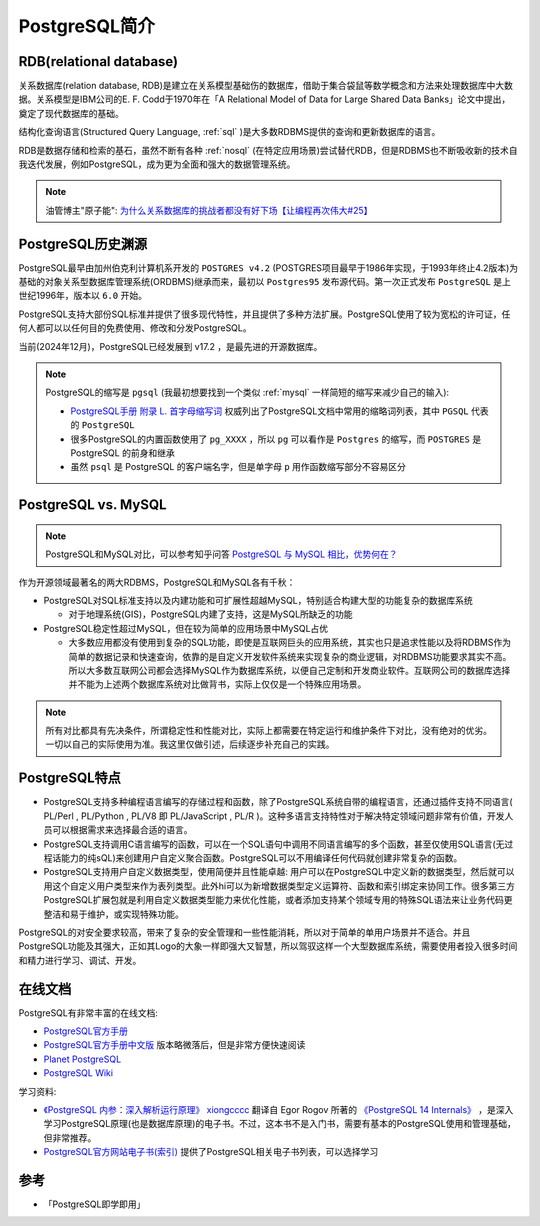 .. _pgsql_intro:

=====================
PostgreSQL简介
=====================

RDB(relational database)
===========================

关系数据库(relation database, RDB)是建立在关系模型基础伤的数据库，借助于集合袋鼠等数学概念和方法来处理数据库中大数据。关系模型是IBM公司的E. F. Codd于1970年在「A Relational Model of Data for Large Shared Data Banks」论文中提出，奠定了现代数据库的基础。

结构化查询语言(Structured Query Language, :ref:`sql` )是大多数RDBMS提供的查询和更新数据库的语言。

RDB是数据存储和检索的基石，虽然不断有各种 :ref:`nosql` (在特定应用场景)尝试替代RDB，但是RDBMS也不断吸收新的技术自我迭代发展，例如PostgreSQL，成为更为全面和强大的数据管理系统。

.. note::

   油管博主"原子能": `为什么关系数据库的挑战者都没有好下场【让编程再次伟大#25】 <https://www.youtube.com/watch?v=IUUpxfa1SSw>`_


PostgreSQL历史渊源
=====================

PostgreSQL最早由加州伯克利计算机系开发的 ``POSTGRES v4.2`` (POSTGRES项目最早于1986年实现，于1993年终止4.2版本)为基础的对象关系型数据库管理系统(ORDBMS)继承而来，最初以 ``Postgres95`` 发布源代码。第一次正式发布 ``PostgreSQL`` 是上世纪1996年，版本以 ``6.0`` 开始。

PostgreSQL支持大部份SQL标准并提供了很多现代特性，并且提供了多种方法扩展。PostgreSQL使用了较为宽松的许可证，任何人都可以以任何目的免费使用、修改和分发PostgreSQL。

当前(2024年12月)，PostgreSQL已经发展到 v17.2 ，是最先进的开源数据库。

.. note::

   PostgreSQL的缩写是 ``pgsql`` (我最初想要找到一个类似 :ref:`mysql` 一样简短的缩写来减少自己的输入):

   - `PostgreSQL手册 附录 L. 首字母缩写词 <http://www.postgres.cn/docs/current/acronyms.html>`_ 权威列出了PostgreSQL文档中常用的缩略词列表，其中 ``PGSQL`` 代表的 ``PostgreSQL``
   - 很多PostgreSQL的内置函数使用了 ``pg_XXXX`` ，所以 ``pg`` 可以看作是 ``Postgres`` 的缩写，而 ``POSTGRES`` 是 PostgreSQL 的前身和继承
   - 虽然 ``psql`` 是 PostgreSQL 的客户端名字，但是单字母 ``p`` 用作函数缩写部分不容易区分

PostgreSQL vs. MySQL
=======================

.. note::

   PostgreSQL和MySQL对比，可以参考知乎问答 `PostgreSQL 与 MySQL 相比，优势何在？ <https://www.zhihu.com/question/20010554>`_

作为开源领域最著名的两大RDBMS，PostgreSQL和MySQL各有千秋：

- PostgreSQL对SQL标准支持以及内建功能和可扩展性超越MySQL，特别适合构建大型的功能复杂的数据库系统

  - 对于地理系统(GIS)，PostgreSQL内建了支持，这是MySQL所缺乏的功能

- PostgreSQL稳定性超过MySQL，但在较为简单的应用场景中MySQL占优

  - 大多数应用都没有使用到复杂的SQL功能，即使是互联网巨头的应用系统，其实也只是追求性能以及将RDBMS作为简单的数据记录和快速查询，依靠的是自定义开发软件系统来实现复杂的商业逻辑，对RDBMS功能要求其实不高。所以大多数互联网公司都会选择MySQL作为数据库系统，以便自己定制和开发商业软件。互联网公司的数据库选择并不能为上述两个数据库系统对比做背书，实际上仅仅是一个特殊应用场景。

.. note::

   所有对比都具有先决条件，所谓稳定性和性能对比，实际上都需要在特定运行和维护条件下对比，没有绝对的优劣。一切以自己的实际使用为准。我这里仅做引述，后续逐步补充自己的实践。

PostgreSQL特点
================

- PostgreSQL支持多种编程语言编写的存储过程和函数，除了PostgreSQL系统自带的编程语言，还通过插件支持不同语言( PL/Perl , PL/Python , PL/V8 即 PL/JavaScript , PL/R )。这种多语言支持特性对于解决特定领域问题非常有价值，开发人员可以根据需求来选择最合适的语言。
- PostgreSQL支持调用C语言编写的函数，可以在一个SQL语句中调用不同语言编写的多个函数，甚至仅使用SQL语言(无过程话能力的纯sQL)来创建用户自定义聚合函数。PostgreSQL可以不用编译任何代码就创建非常复杂的函数。
- PostgreSQL支持用户自定义数据类型，使用简便并且性能卓越: 用户可以在PostgreSQL中定义新的数据类型，然后就可以用这个自定义用户类型来作为表列类型。此外hi可以为新增数据类型定义运算符、函数和索引绑定来协同工作。很多第三方PostgreSQL扩展包就是利用自定义数据类型能力来优化性能，或者添加支持某个领域专用的特殊SQL语法来让业务代码更整洁和易于维护，或实现特殊功能。

PostgreSQL的对安全要求较高，带来了复杂的安全管理和一些性能消耗，所以对于简单的单用户场景并不适合。并且PostgreSQL功能及其强大，正如其Logo的大象一样即强大又智慧，所以驾驭这样一个大型数据库系统，需要使用者投入很多时间和精力进行学习、调试、开发。

在线文档
==========

PostgreSQL有非常丰富的在线文档:

- `PostgreSQL官方手册 <https://www.postgresql.org/docs/>`_
- `PostgreSQL官方手册中文版 <http://www.postgres.cn/docs/current/index.html>`_ 版本略微落后，但是非常方便快速阅读
- `Planet PostgreSQL <https://planet.postgresql.org>`_ 
- `PostgreSQL Wiki <https://wiki.postgresql.org/wiki/Main_Page>`_

学习资料:

- `《PostgreSQL 内参：深入解析运行原理》 <https://postgres-internals.cn/>`_ `xiongcccc <https://github.com/xiongcccc>`_ 翻译自 Egor Rogov 所著的 `《PostgreSQL 14 Internals》 <https://postgrespro.com/community/books/internals>`_  ，是深入学习PostgreSQL原理(也是数据库原理)的电子书。不过，这本书不是入门书，需要有基本的PostgreSQL使用和管理基础，但非常推荐。
- `PostgreSQL官方网站电子书(索引) <https://www.postgresql.org/docs/books/>`_ 提供了PostgreSQL相关电子书列表，可以选择学习

参考
=======

- 「PostgreSQL即学即用」

